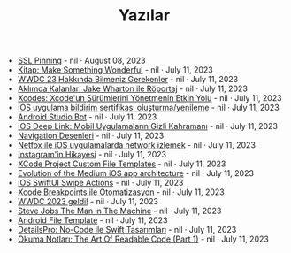 #+TITLE: Yazılar

- [[file:ssl_pinning.org][SSL Pinning]] - nil · August 08, 2023
- [[file:kitap_make_something_wonderful.org][Kitap: Make Something Wonderful]] - nil · July 11, 2023
- [[file:wwdc23_hakkinda_bilmeniz_gerekenler.org][WWDC 23 Hakkında Bilmeniz Gerekenler]] - nil · July 11, 2023
- [[file:aklimda_kalanlar_jake_wharton.org][Aklımda Kalanlar: Jake Wharton ile Röportaj]] - nil · July 11, 2023
- [[file:xcodes_surum_yonetim.org][Xcodes: Xcode'un Sürümlerini Yönetmenin Etkin Yolu]] - nil · July 11, 2023
- [[file:ios_app_push_certificate_yenileme.org][iOS uygulama bildirim sertifikası oluşturma/yenileme]] - nil · July 11, 2023
- [[file:android_studio_bot.org][Android Studio Bot]] - nil · July 11, 2023
- [[file:ios_deep_link.org][iOS Deep Link: Mobil Uygulamaların Gizli Kahramanı]] - nil · July 11, 2023
- [[file:navigation_desenleri.org][Navigation Desenleri]] - nil · July 11, 2023
- [[file:netfox_ile_iOS_uygulamalarda_network.org][Netfox ile iOS uygulamalarda network izlemek]] - nil · July 11, 2023
- [[file:instagramin_hikayesi.org][Instagram'in Hikayesi]] - nil · July 11, 2023
- [[file:xcode_project_custom_file_templates.org][XCode Project Custom File Templates]] - nil · July 11, 2023
- [[file:evolution_of_the_medium_ios_app.org][Evolution of the Medium iOS app architecture]] - nil · July 11, 2023
- [[file:ios_swiftui_swipe_actions.org][iOS SwiftUI Swipe Actions]] - nil · July 11, 2023
- [[file:xcode_breakpoints_ile_otomatizasyon.org][Xcode Breakpoints ile Otomatizasyon]] - nil · July 11, 2023
- [[file:wwdc_2023_geldi.org][WWDC 2023 geldi!]] - nil · July 11, 2023
- [[file:steve_jobs_the_man_in_the_machine.org][Steve Jobs The Man in The Machine]] - nil · July 11, 2023
- [[file:android_file_template.org][Android File Template]] - nil · July 11, 2023
- [[file:details_pro_no_code_ui.org][DetailsPro: No-Code ile Swift Tasarımları]] - nil · July 11, 2023
- [[file:the_art_of_readable_code_1.org][Okuma Notları: The Art Of Readable Code (Part 1)]] - nil · July 11, 2023